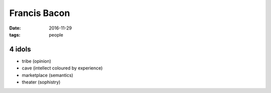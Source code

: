 Francis Bacon
=============
:date: 2016-11-29
:tags: people

4 idols
-------

- tribe (opinion)
- cave (intellect coloured by experience)
- marketplace (semantics)
- theater (sophistry)
